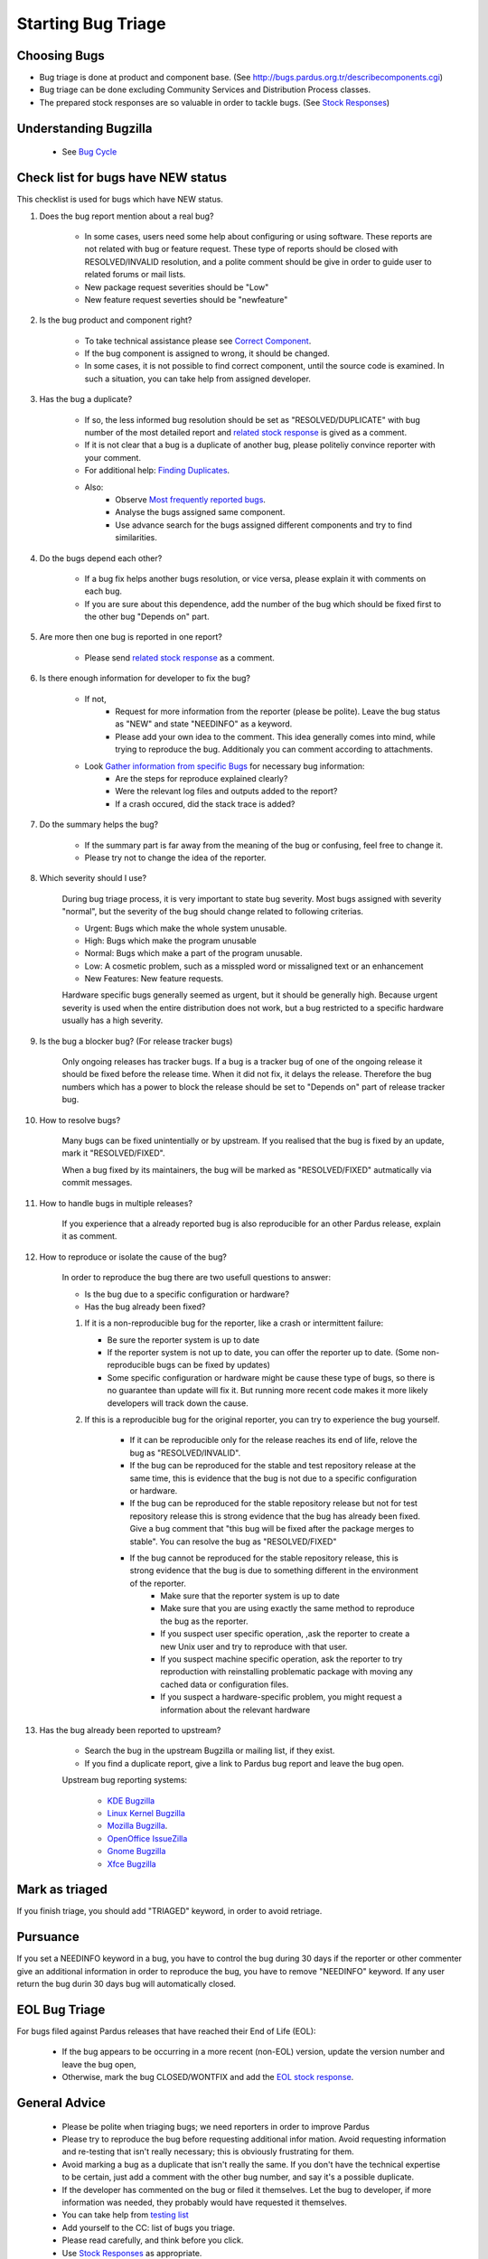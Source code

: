 Starting Bug Triage
===================

Choosing Bugs
-------------

* Bug triage is done at product and component base. (See http://bugs.pardus.org.tr/describecomponents.cgi)
* Bug triage can be done excluding Community Services and Distribution Process classes.
* The prepared stock responses are so valuable in order to tackle bugs. (See `Stock Responses <http://developer.pardus.org.tr/guides/bugtracking/stock_responses.html>`_)

Understanding Bugzilla
----------------------

    * See `Bug Cycle <http://developer.pardus.org.tr/guides/bugtracking/bug_cycle.html>`_

Check list for bugs have NEW status
-----------------------------------

This checklist is used for bugs which have NEW status.

#. Does the bug report mention about a real bug?

    * In some cases, users need some help about configuring or using software. These reports are not related with bug or feature request. These type of reports should be closed with RESOLVED/INVALID resolution, and a polite comment should be give in order to guide user to related forums or mail lists.
    * New package request severities should be "Low"
    * New feature request severties should be "newfeature"

#. Is the bug product and component right?

    * To take technical assistance please see `Correct Component <http://developer.pardus.org.tr/guides/bugtracking/correct_component.html>`_.
    * If the bug component is assigned to wrong, it should be changed.
    * In some cases, it is not possible to find correct component, until the source code is examined. In such a situation, you can take help from assigned developer.

#. Has the bug a duplicate?

    * If so, the less informed bug resolution should be set as "RESOLVED/DUPLICATE" with bug number of the most detailed report and `related stock response <http://developer.pardus.org.tr/guides/bugtracking/stock_responses.html##duplicate-bugs>`_ is gived as a comment.
    * If it is not clear that a bug is a duplicate of another bug, please politeliy convince reporter with your comment.
    * For additional help: `Finding Duplicates <http://developer.pardus.org.tr/guides/bugtracking/finding_duplicates.html>`_.
    * Also:
          * Observe `Most frequently reported bugs <http://bugs.pardus.org.tr/duplicates.cgi>`_.
          * Analyse the bugs assigned same component.
          * Use advance search for the bugs assigned different components and try to find similarities.

#. Do the bugs depend each other?

    * If a bug fix helps another bugs resolution, or vice versa, please explain it with comments on each bug.
    * If you are sure about this dependence, add the number of the bug which should be fixed first to the other bug "Depends on" part.

#. Are more then one bug is reported in one report?

    * Please send `related stock response <http://developer.pardus.org.tr/guides/bugtracking/stock_responses.html#more-than-one-issues-reported-in-one-bug>`_ as a comment.

#. Is there enough information for developer to fix the bug?

    * If not,
          * Request for more information from the reporter (please be polite). Leave the bug status as "NEW" and state "NEEDINFO" as a keyword.
          * Please add your own idea to the comment. This idea generally comes into mind, while trying to reproduce the bug. Additionaly you can comment according to attachments.
    * Look `Gather information from specific Bugs <http://developer.pardus.org.tr/guides/bugtracking/bug_and_feature_requests.html#gather-information-for-specific-bugs>`_ for necessary bug information:
          * Are the steps for reproduce explained clearly?
          * Were the relevant log files and outputs added to the report?
          * If a crash occured, did the stack trace is added?

#. Do the summary helps the bug?

    * If the summary part is far away from the meaning of the bug or confusing, feel free to change it. 
    * Please try not to change the idea of the reporter.

#. Which severity should I use?

    During bug triage process, it is very important to state bug severity. Most bugs assigned with severity "normal", but the severity of the bug should change related to following criterias.

    * Urgent: Bugs which make the whole system unusable.
    * High: Bugs which make the program unusable
    * Normal: Bugs which make a part of the program unusable.
    * Low: A cosmetic problem, such as a misspled word or missaligned text or an enhancement
    * New Features: New feature requests.

    Hardware specific bugs generally seemed as urgent, but it should be generally high. Because urgent severity is used when the entire distribution does not work, but a bug restricted to a specific hardware usually has a high severity.

#. Is the bug a blocker bug? (For release tracker bugs)

    Only ongoing releases has tracker bugs. If a bug is a tracker bug of one of the ongoing release it should be fixed before the release time. When it did not fix, it delays the release. Therefore the bug numbers which has a power to block the release should be set to "Depends on" part of release tracker bug. 

#. How to resolve bugs?

    Many bugs can be fixed unintentially or by upstream. If you realised that the bug is fixed by an update, mark it "RESOLVED/FIXED".

    When a bug fixed by its maintainers, the bug will be marked as "RESOLVED/FIXED" autmatically via commit messages.

#. How to handle bugs in multiple releases?

    If you experience that a already reported bug is also reproducible for an other Pardus release, explain it as comment.

#. How to reproduce or isolate the cause of the bug?

    In order to reproduce the bug there are two usefull questions to answer:

    - Is the bug due to a specific configuration or hardware?
    - Has the bug already been fixed?


    #. If it is a non-reproducible bug for the reporter, like a crash or intermittent failure:

       - Be sure the reporter system is up to date
       - If the reporter system is not up to date, you can offer the reporter up to date. (Some non-reproducible bugs can be fixed by updates)
       - Some specific configuration or hardware might be cause these type of bugs, so there is no guarantee than update will fix it. But running more recent code makes it more likely developers will track down the cause.


    #. If this is a reproducible bug for the original reporter, you can try to experience the bug yourself.

        - If it can be reproducible only for the release reaches its end of life, relove the bug as "RESOLVED/INVALID".
        - If the bug can be reproduced for the stable and test repository release at the same time, this is evidence that the bug is not due to a specific configuration or hardware.
        - If the bug can be reproduced for the stable repository release but not for test repository release this is strong evidence that the bug has already been fixed. Give a bug comment that "this bug will be fixed after the package merges to stable". You can resolve the bug as "RESOLVED/FIXED"
        - If the bug cannot be reproduced for the stable repository release, this is strong evidence that the bug is due to something different in the environment of the reporter.
            - Make sure that the reporter system is up to date
            - Make sure that you are using exactly the same method to reproduce the bug as the reporter.
            - If you suspect user specific operation, ,ask the reporter to create a new Unix user and try to reproduce with that user.
            - If you suspect machine specific operation, ask the reporter to try reproduction with reinstalling problematic package with moving any cached data or configuration files. 
            - If you suspect a hardware-specific problem, you might request a information about the relevant hardware

#. Has the bug already been reported to upstream?

    - Search the bug in the upstream Bugzilla or mailing list, if they exist.
    - If you find a duplicate report, give a link to Pardus bug report and leave the bug open.

    Upstream bug reporting systems:

        * `KDE Bugzilla <https://bugs.kde.org/>`_
        * `Linux Kernel Bugzilla <https://bugzilla.kernel.org/>`_
        * `Mozilla Bugzilla <https://bugzilla.mozilla.org/>`_.
        * `OpenOffice IssueZilla <http://qa.openoffice.org/issues/query.cgi>`_
        * `Gnome Bugzilla <https://bugzilla.gnome.org/>`_
        * `Xfce Bugzilla <http://bugzilla.xfce.org/>`_

Mark as triaged
----------------

If you finish triage, you should add "TRIAGED" keyword, in order to avoid retriage.

Pursuance
---------

If you set a NEEDINFO keyword in a bug, you have to control the bug during 30 days if the reporter or other commenter give an additional information in order to reproduce the bug, you have to remove "NEEDINFO" keyword. If any user return the bug durin 30 days bug will automatically closed.


EOL Bug Triage
--------------

For bugs filed against Pardus releases that have reached their End of Life (EOL):

    * If the bug appears to be occurring in a more recent (non-EOL) version, update the version number and leave the bug open,
    * Otherwise, mark the bug CLOSED/WONTFIX and add the `EOL stock response <http://developer.pardus.org.tr/guides/bugtracking/stock_responses.html#end-of-life-eol-product>`_.


General Advice
--------------

    * Please be polite when triaging bugs; we need reporters in order to improve Pardus
    * Please try to reproduce the bug before requesting additional infor mation. Avoid requesting information and re-testing that isn't really necessary; this is obviously frustrating for them.
    * Avoid marking a bug as a duplicate that isn't really the same. If you don't have the technical expertise to be certain, just add a comment with the other bug number, and say it's a possible duplicate.
    * If the developer has commented on the bug or filed it themselves. Let the bug to developer, if more information was needed, they probably would have requested it themselves.
    * You can take help from `testing list <http://lists.pardus.org.tr/mailman/listinfo/testci>`_ 
    * Add yourself to the CC: list of bugs you triage.
    * Please read carefully, and think before you click.
    * Use `Stock Responses <http://developer.pardus.org.tr/guides/newcontributor/bugtracking/stock_responses.html>`_ as appropriate.


